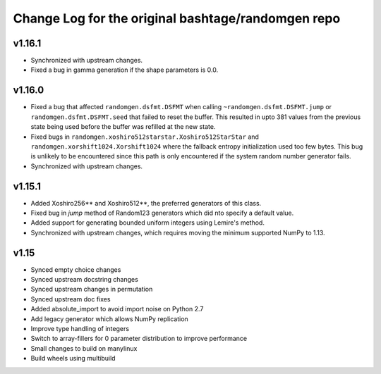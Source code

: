 Change Log for the original bashtage/randomgen repo
---------------------------------------------------
v1.16.1
=======
- Synchronized with upstream changes.
- Fixed a bug in gamma generation if the shape parameters is 0.0.

v1.16.0
=======
- Fixed a bug that affected ``randomgen.dsfmt.DSFMT`` when calling
  ``~randomgen.dsfmt.DSFMT.jump`` or ``randomgen.dsfmt.DSFMT.seed``
  that failed to reset the buffer.  This resulted in upto 381 values from the
  previous state being used before the buffer was refilled at the new state.
- Fixed bugs in ``randomgen.xoshiro512starstar.Xoshiro512StarStar``
  and ``randomgen.xorshift1024.Xorshift1024`` where the fallback
  entropy initialization used too few bytes. This bug is unlikely to be
  encountered since this path is only encountered if the system random
  number generator fails.
- Synchronized with upstream changes.

v1.15.1
=======
- Added Xoshiro256** and Xoshiro512**, the preferred generators of this class.
- Fixed bug in `jump` method of Random123 generators which did nto specify a default value.
- Added support for generating bounded uniform integers using Lemire's method.
- Synchronized with upstream changes, which requires moving the minimum supported NumPy to 1.13.

v1.15
=====
- Synced empty choice changes
- Synced upstream docstring changes
- Synced upstream changes in permutation
- Synced upstream doc fixes
- Added absolute_import to avoid import noise on Python 2.7
- Add legacy generator which allows NumPy replication
- Improve type handling of integers
- Switch to array-fillers for 0 parameter distribution to improve performance
- Small changes to build on manylinux
- Build wheels using multibuild
